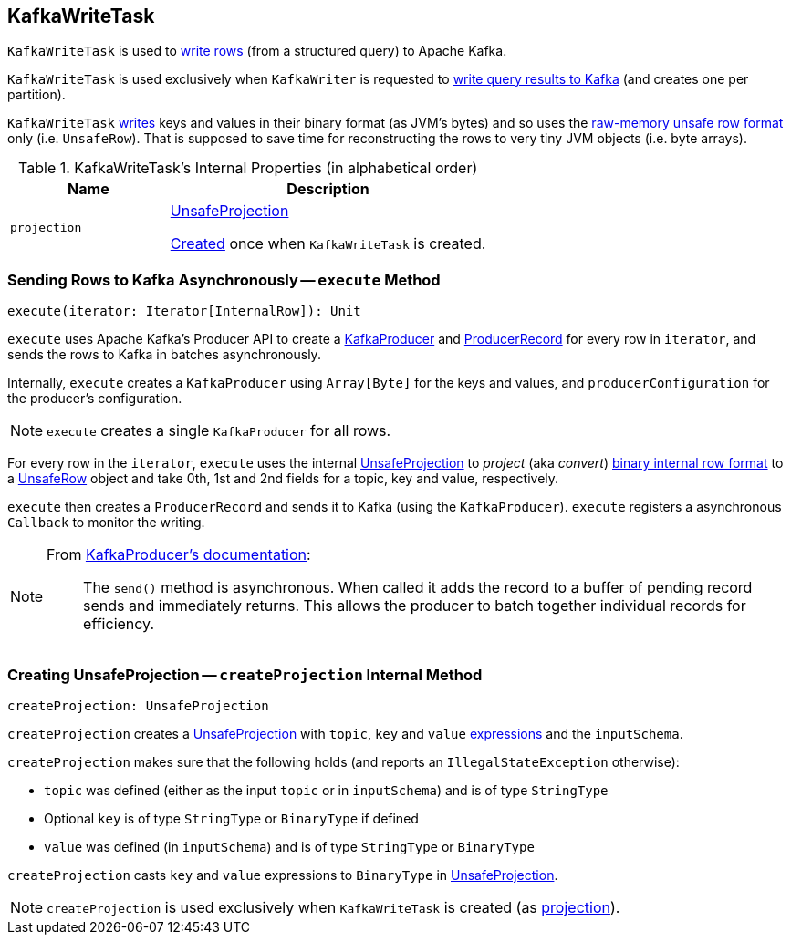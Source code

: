 == [[KafkaWriteTask]] KafkaWriteTask

`KafkaWriteTask` is used to <<execute, write rows>> (from a structured query) to Apache Kafka.

`KafkaWriteTask` is used exclusively when `KafkaWriter` is requested to link:spark-sql-KafkaWriter.adoc#write[write query results to Kafka] (and creates one per partition).

`KafkaWriteTask` <<execute, writes>> keys and values in their binary format (as JVM's bytes) and so uses the link:spark-sql-UnsafeRow.adoc[raw-memory unsafe row format] only (i.e. `UnsafeRow`). That is supposed to save time for reconstructing the rows to very tiny JVM objects (i.e. byte arrays).

[[internal-properties]]
.KafkaWriteTask's Internal Properties (in alphabetical order)
[cols="1,2",options="header",width="100%"]
|===
| Name
| Description

| [[projection]] `projection`
| link:spark-sql-UnsafeProjection.adoc[UnsafeProjection]

<<createProjection, Created>> once when `KafkaWriteTask` is created.
|===

=== [[execute]] Sending Rows to Kafka Asynchronously -- `execute` Method

[source, scala]
----
execute(iterator: Iterator[InternalRow]): Unit
----

`execute` uses Apache Kafka's Producer API to create a https://kafka.apache.org/0101/javadoc/index.html?org/apache/kafka/clients/producer/KafkaProducer.html[KafkaProducer] and https://kafka.apache.org/0101/javadoc/index.html?org/apache/kafka/clients/producer/KafkaProducer.html[ProducerRecord] for every row in `iterator`, and sends the rows to Kafka in batches asynchronously.

Internally, `execute` creates a `KafkaProducer` using `Array[Byte]` for the keys and values, and `producerConfiguration` for the producer's configuration.

NOTE: `execute` creates a single `KafkaProducer` for all rows.

For every row in the `iterator`, `execute` uses the internal <<projection, UnsafeProjection>> to _project_ (aka _convert_) link:spark-sql-InternalRow.adoc[binary internal row format] to a link:spark-sql-UnsafeRow.adoc[UnsafeRow] object and take 0th, 1st and 2nd fields for a topic, key and value, respectively.

`execute` then creates a `ProducerRecord` and sends it to Kafka (using the `KafkaProducer`). `execute` registers a asynchronous `Callback` to monitor the writing.

[NOTE]
====
From https://kafka.apache.org/0101/javadoc/index.html?org/apache/kafka/clients/producer/KafkaProducer.html[KafkaProducer's documentation]:

> The `send()` method is asynchronous. When called it adds the record to a buffer of pending record sends and immediately returns. This allows the producer to batch together individual records for efficiency.
====

=== [[createProjection]] Creating UnsafeProjection -- `createProjection` Internal Method

[source, scala]
----
createProjection: UnsafeProjection
----

`createProjection` creates a link:spark-sql-UnsafeProjection.adoc[UnsafeProjection] with `topic`, `key` and `value` link:spark-sql-Expression.adoc[expressions] and the `inputSchema`.

`createProjection` makes sure that the following holds (and reports an `IllegalStateException` otherwise):

* `topic` was defined (either as the input `topic` or in `inputSchema`) and is of type `StringType`
* Optional `key` is of type `StringType` or `BinaryType` if defined
* `value` was defined (in `inputSchema`) and is of type `StringType` or `BinaryType`

`createProjection` casts `key` and `value` expressions to `BinaryType` in link:spark-sql-UnsafeProjection.adoc[UnsafeProjection].

NOTE: `createProjection` is used exclusively when `KafkaWriteTask` is created (as <<projection, projection>>).
